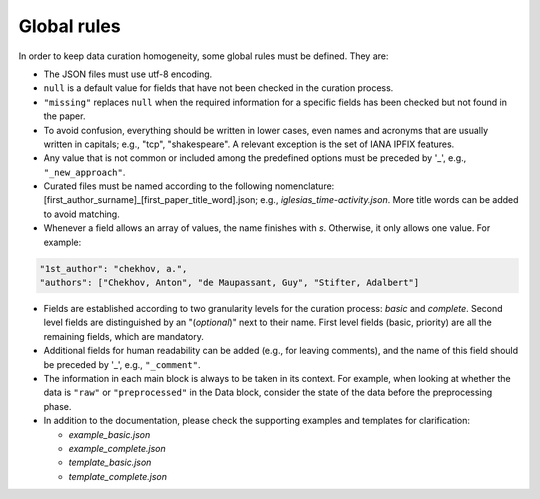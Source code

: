 
Global rules 
============

In order to keep data curation homogeneity, some global rules must be defined. They are:

* The JSON files must use utf-8 encoding.
* ``null`` is a default value for fields that have not been checked in the curation process. 
* ``"missing"`` replaces ``null`` when the required information for a specific fields has been checked but not found in the paper.
* To avoid confusion, everything should be written in lower cases, even names and acronyms that are usually written in capitals; e.g., "tcp", "shakespeare". A relevant exception is the set of IANA IPFIX features.
* Any value that is not common or included among the predefined options must be preceded by '_', e.g., ``"_new_approach"``.
* Curated files must be named according to the following nomenclature: [first_author_surname]_[first_paper_title_word].json; e.g., *iglesias_time-activity.json*. More title words can be added to avoid matching. 
* Whenever a field allows an array of values, the name finishes with *s*. Otherwise, it only allows one value. For example:

.. code-block:: none

	"1st_author": "chekhov, a.",
	"authors": ["Chekhov, Anton", "de Maupassant, Guy", "Stifter, Adalbert"]

* Fields are established according to two granularity levels for the curation process: *basic* and *complete*. Second level fields are distinguished by an "(*optional*)" next to their name. First level fields (basic, priority) are all the remaining fields, which are mandatory.
* Additional fields for human readability can be added (e.g., for leaving comments), and the name of this field should be preceded by '_', e.g., ``"_comment"``.
* The information in each main block is always to be taken in its context.
  For example, when looking at whether the data is ``"raw"`` or ``"preprocessed"`` in the Data block, consider the state of the data before the preprocessing phase.
* In addition to the documentation, please check the supporting examples and templates for clarification:

  * *example_basic.json*
  * *example_complete.json*
  * *template_basic.json*
  * *template_complete.json*

